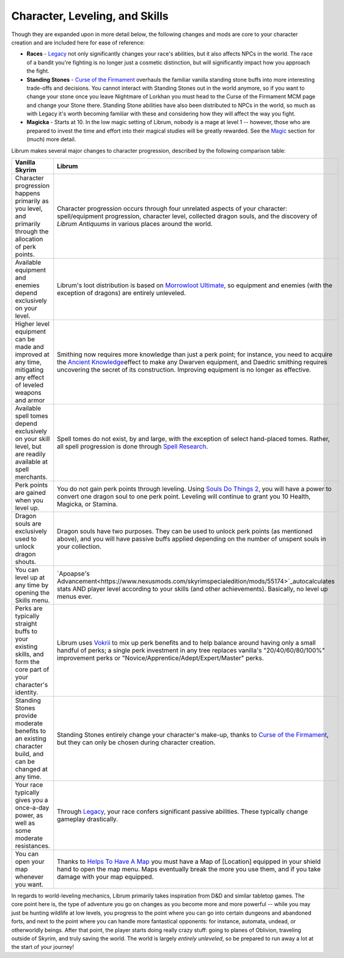 Character, Leveling, and Skills
-------------------------------

Though they are expanded upon in more detail below, the following changes and mods are core to your character creation and are included here for ease of reference:

* **Races** - `Legacy <https://www.nexusmods.com/skyrimspecialedition/mods/36415>`_ not only significantly changes your race's abilities, but it also affects NPCs in the world. The race of a bandit you're fighting is no longer just a cosmetic distinction, but will significantly impact how you approach the fight. 
* **Standing Stones** - `Curse of the Firmament <https://www.nexusmods.com/skyrimspecialedition/mods/28419>`_ overhauls the familiar vanilla standing stone buffs into more interesting trade-offs and decisions. You cannot interact with Standing Stones out in the world anymore, so if you want to change your stone once you leave Nightmare of Lorkhan you must head to the Curse of the Firmament MCM page and change your Stone there. Standing Stone abilities have also been distributed to NPCs in the world, so much as with Legacy it's worth becoming familiar with these and considering how they will affect the way you fight.
* **Magicka** - Starts at 10. In the low magic setting of Librum, nobody is a mage at level 1 -- however, those who are prepared to invest the time and effort into their magical studies will be greatly rewarded. See the `Magic <#magic>`_ section for (much) more detail.  

Librum makes several major changes to character progression, described by the following comparison table:

.. list-table::
   :header-rows: 1

   * - Vanilla Skyrim
     - Librum
   * - Character progression happens primarily as you level, and primarily through the allocation of perk points.
     - Character progression occurs through four unrelated aspects of your character: spell/equipment progression, character level, collected dragon souls, and the discovery of *Librum Antiquums* in various places around the world.
   * - Available equipment and enemies depend exclusively on your level.
     - Librum's loot distribution is based on `Morrowloot Ultimate <https://www.nexusmods.com/skyrimspecialedition/mods/3058>`_\ , so equipment and enemies (with the exception of dragons) are entirely unleveled.
   * - Higher level equipment can be made and improved at any time, mitigating any effect of leveled weapons and armor
     - Smithing now requires more knowledge than just a perk point; for instance, you need to acquire the \ `Ancient Knowledge <http://en.uesp.net/wiki/Skyrim:Powers#Ancient_Knowledge>`_\ effect to make any Dwarven equipment, and Daedric smithing requires uncovering the secret of its construction. Improving equipment is no longer as effective.
   * - Available spell tomes depend exclusively on your skill level, but are readily available at spell merchants.
     - Spell tomes do not exist, by and large, with the exception of select hand-placed tomes. Rather, all spell progression is done through `Spell Research <https://www.nexusmods.com/skyrimspecialedition/mods/20983>`_.
   * - Perk points are gained when you level up.
     - You do not gain perk points through leveling. Using `Souls Do Things 2 <https://www.nexusmods.com/skyrimspecialedition/mods/33518>`_\ , you will have a power to convert one dragon soul to one perk point. Leveling will continue to grant you 10 Health, Magicka, or Stamina.
   * - Dragon souls are exclusively used to unlock dragon shouts.
     - Dragon souls have two purposes. They can be used to unlock perk points (as mentioned above), and you will have passive buffs applied depending on the number of unspent souls in your collection.
   * - You can level up at any time by opening the Skills menu.
     - `Apoapse's Advancement<https://www.nexusmods.com/skyrimspecialedition/mods/55174>`_\ autocalculates stats AND player level according to your skills (and other achievements). Basically, no level up menus ever.
   * - Perks are typically straight buffs to your existing skills, and form the core part of your character's identity.
     - Librum uses `Vokrii <https://www.nexusmods.com/skyrimspecialedition/mods/26176>`_ to mix up perk benefits and to help balance around having only a small handful of perks; a single perk investment in any tree replaces vanilla's "20/40/60/80/100%" improvement perks or "Novice/Apprentice/Adept/Expert/Master" perks.
   * - Standing Stones provide moderate benefits to an existing character build, and can be changed at any time.
     - Standing Stones entirely change your character's make-up, thanks to `Curse of the Firmament <https://www.nexusmods.com/skyrimspecialedition/mods/28419>`_\ , but they can only be chosen during character creation.
   * - Your race typically gives you a once-a-day power, as well as some moderate resistances.
     - Through `Legacy <https://www.nexusmods.com/skyrimspecialedition/mods/36415>`_\ , your race confers significant passive abilities. These typically change gameplay drastically.
   * - You can open your map whenever you want.
     - Thanks to `Helps To Have A Map <https://www.nexusmods.com/skyrimspecialedition/mods/37238>`_ you must have a Map of [Location] equipped in your shield hand to open the map menu. Maps eventually break the more you use them, and if you take damage with your map equipped.

In regards to world-leveling mechanics, Librum primarily takes inspiration from D&D and similar tabletop games. The core point here is, the type of adventure you go on changes as you become more and more powerful -- while you may just be hunting wildlife at low levels, you progress to the point where you can go into certain dungeons and abandoned forts, and next to the point where you can handle more fantastical opponents: for instance, automata, undead, or otherworldly beings. After that point, the player starts doing really crazy stuff: going to planes of Oblivion, traveling outside of Skyrim, and truly saving the world. The world is largely *entirely unleveled*\ , so be prepared to run away a lot at the start of your journey!

